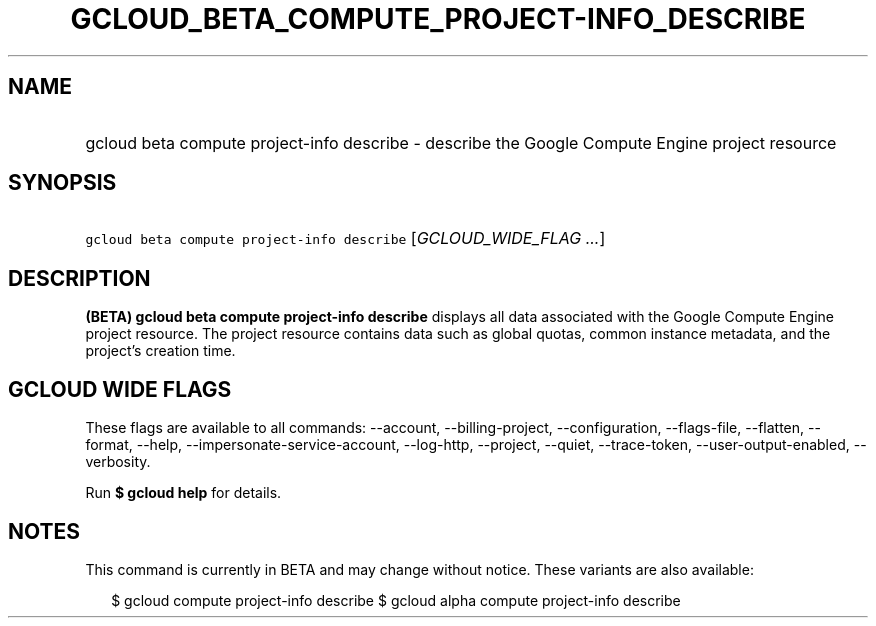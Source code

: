 
.TH "GCLOUD_BETA_COMPUTE_PROJECT\-INFO_DESCRIBE" 1



.SH "NAME"
.HP
gcloud beta compute project\-info describe \- describe the Google Compute Engine project resource



.SH "SYNOPSIS"
.HP
\f5gcloud beta compute project\-info describe\fR [\fIGCLOUD_WIDE_FLAG\ ...\fR]



.SH "DESCRIPTION"

\fB(BETA)\fR \fBgcloud beta compute project\-info describe\fR displays all data
associated with the Google Compute Engine project resource. The project resource
contains data such as global quotas, common instance metadata, and the project's
creation time.



.SH "GCLOUD WIDE FLAGS"

These flags are available to all commands: \-\-account, \-\-billing\-project,
\-\-configuration, \-\-flags\-file, \-\-flatten, \-\-format, \-\-help,
\-\-impersonate\-service\-account, \-\-log\-http, \-\-project, \-\-quiet,
\-\-trace\-token, \-\-user\-output\-enabled, \-\-verbosity.

Run \fB$ gcloud help\fR for details.



.SH "NOTES"

This command is currently in BETA and may change without notice. These variants
are also available:

.RS 2m
$ gcloud compute project\-info describe
$ gcloud alpha compute project\-info describe
.RE

